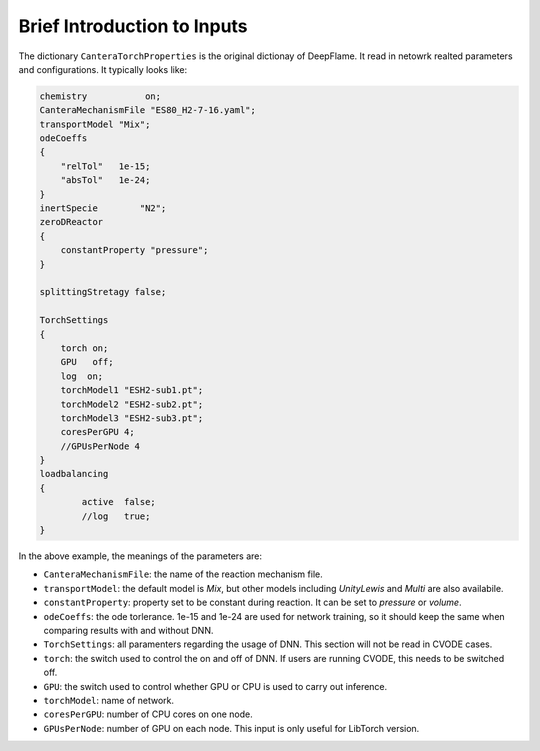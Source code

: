 Brief Introduction to Inputs
======================================
The dictionary ``CanteraTorchProperties`` is the original dictionay of DeepFlame. It read in netowrk realted parameters and configurations. It typically looks like:

.. code-block::

    chemistry           on;
    CanteraMechanismFile "ES80_H2-7-16.yaml";
    transportModel "Mix";
    odeCoeffs
    {
        "relTol"   1e-15;
        "absTol"   1e-24;
    }
    inertSpecie        "N2";
    zeroDReactor
    {
        constantProperty "pressure";
    }

    splittingStretagy false;

    TorchSettings
    {
        torch on;
        GPU   off;
        log  on;
        torchModel1 "ESH2-sub1.pt"; 
        torchModel2 "ESH2-sub2.pt"; 
        torchModel3 "ESH2-sub3.pt"; 
        coresPerGPU 4;
        //GPUsPerNode 4
    }
    loadbalancing
    {
            active  false;
            //log   true;
    }

In the above example, the meanings of the parameters are:

* ``CanteraMechanismFile``: the name of the reaction mechanism file.
* ``transportModel``: the default model is *Mix*, but other models including *UnityLewis* and *Multi* are also availabile.
* ``constantProperty``: property set to be constant during reaction. It can be set to *pressure* or *volume*.
* ``odeCoeffs``: the ode torlerance. 1e-15 and 1e-24 are used for network training, so it should keep the same when comparing results with and without DNN.
* ``TorchSettings``: all paramenters regarding the usage of DNN. This section will not be read in CVODE cases.
* ``torch``: the switch used to control the on and off of DNN. If users are running CVODE, this needs to be switched off.
* ``GPU``: the switch used to control whether GPU or CPU is used to carry out inference.
* ``torchModel``: name of network.     
* ``coresPerGPU``: number of CPU cores on one node.
* ``GPUsPerNode``: number of GPU on each node. This input is only useful for LibTorch version.
